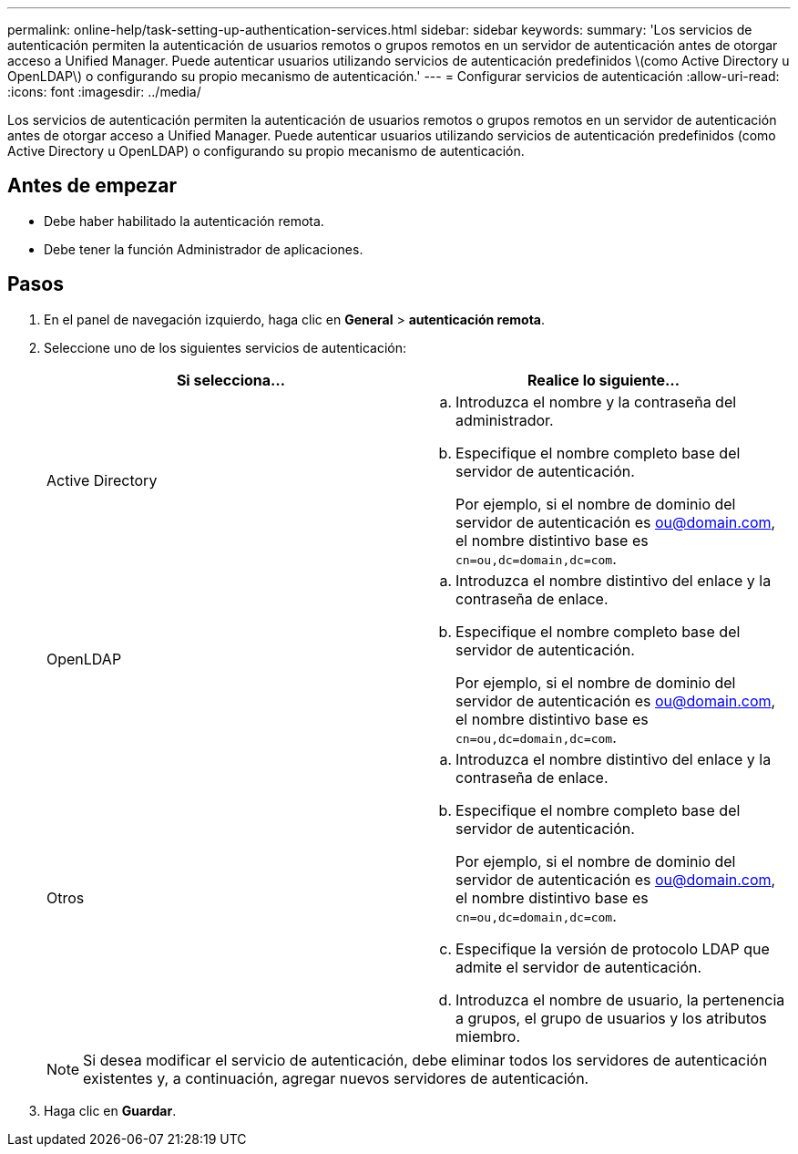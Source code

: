 ---
permalink: online-help/task-setting-up-authentication-services.html 
sidebar: sidebar 
keywords:  
summary: 'Los servicios de autenticación permiten la autenticación de usuarios remotos o grupos remotos en un servidor de autenticación antes de otorgar acceso a Unified Manager. Puede autenticar usuarios utilizando servicios de autenticación predefinidos \(como Active Directory u OpenLDAP\) o configurando su propio mecanismo de autenticación.' 
---
= Configurar servicios de autenticación
:allow-uri-read: 
:icons: font
:imagesdir: ../media/


[role="lead"]
Los servicios de autenticación permiten la autenticación de usuarios remotos o grupos remotos en un servidor de autenticación antes de otorgar acceso a Unified Manager. Puede autenticar usuarios utilizando servicios de autenticación predefinidos (como Active Directory u OpenLDAP) o configurando su propio mecanismo de autenticación.



== Antes de empezar

* Debe haber habilitado la autenticación remota.
* Debe tener la función Administrador de aplicaciones.




== Pasos

. En el panel de navegación izquierdo, haga clic en *General* > *autenticación remota*.
. Seleccione uno de los siguientes servicios de autenticación:
+
|===
| Si selecciona... | Realice lo siguiente... 


 a| 
Active Directory
 a| 
.. Introduzca el nombre y la contraseña del administrador.
.. Especifique el nombre completo base del servidor de autenticación.
+
Por ejemplo, si el nombre de dominio del servidor de autenticación es ou@domain.com, el nombre distintivo base es `cn=ou,dc=domain,dc=com`.





 a| 
OpenLDAP
 a| 
.. Introduzca el nombre distintivo del enlace y la contraseña de enlace.
.. Especifique el nombre completo base del servidor de autenticación.
+
Por ejemplo, si el nombre de dominio del servidor de autenticación es ou@domain.com, el nombre distintivo base es `cn=ou,dc=domain,dc=com`.





 a| 
Otros
 a| 
.. Introduzca el nombre distintivo del enlace y la contraseña de enlace.
.. Especifique el nombre completo base del servidor de autenticación.
+
Por ejemplo, si el nombre de dominio del servidor de autenticación es ou@domain.com, el nombre distintivo base es `cn=ou,dc=domain,dc=com`.

.. Especifique la versión de protocolo LDAP que admite el servidor de autenticación.
.. Introduzca el nombre de usuario, la pertenencia a grupos, el grupo de usuarios y los atributos miembro.


|===
+
[NOTE]
====
Si desea modificar el servicio de autenticación, debe eliminar todos los servidores de autenticación existentes y, a continuación, agregar nuevos servidores de autenticación.

====
. Haga clic en *Guardar*.

